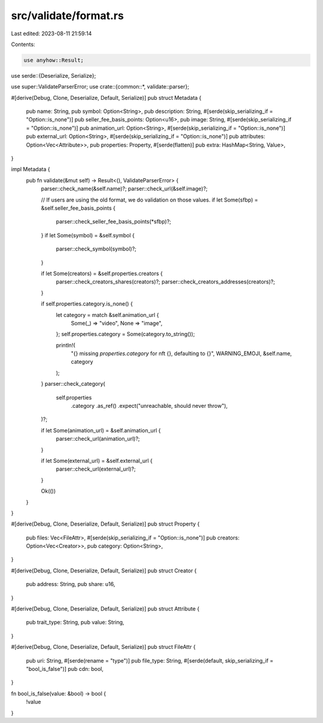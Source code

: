 src/validate/format.rs
======================

Last edited: 2023-08-11 21:59:14

Contents:

.. code-block:: rs

    use anyhow::Result;
use serde::{Deserialize, Serialize};

use super::ValidateParserError;
use crate::{common::*, validate::parser};

#[derive(Debug, Clone, Deserialize, Default, Serialize)]
pub struct Metadata {
    pub name: String,
    pub symbol: Option<String>,
    pub description: String,
    #[serde(skip_serializing_if = "Option::is_none")]
    pub seller_fee_basis_points: Option<u16>,
    pub image: String,
    #[serde(skip_serializing_if = "Option::is_none")]
    pub animation_url: Option<String>,
    #[serde(skip_serializing_if = "Option::is_none")]
    pub external_url: Option<String>,
    #[serde(skip_serializing_if = "Option::is_none")]
    pub attributes: Option<Vec<Attribute>>,
    pub properties: Property,
    #[serde(flatten)]
    pub extra: HashMap<String, Value>,
}

impl Metadata {
    pub fn validate(&mut self) -> Result<(), ValidateParserError> {
        parser::check_name(&self.name)?;
        parser::check_url(&self.image)?;

        // If users are using the old format, we do validation on those values.
        if let Some(sfbp) = &self.seller_fee_basis_points {
            parser::check_seller_fee_basis_points(*sfbp)?;
        }
        if let Some(symbol) = &self.symbol {
            parser::check_symbol(symbol)?;
        }

        if let Some(creators) = &self.properties.creators {
            parser::check_creators_shares(creators)?;
            parser::check_creators_addresses(creators)?;
        }

        if self.properties.category.is_none() {
            let category = match &self.animation_url {
                Some(_) => "video",
                None => "image",
            };
            self.properties.category = Some(category.to_string());

            println!(
                "{} missing `properties.category` for nft {}, defaulting to {}",
                WARNING_EMOJI, &self.name, category
            );
        }
        parser::check_category(
            self.properties
                .category
                .as_ref()
                .expect("unreachable, should never throw"),
        )?;

        if let Some(animation_url) = &self.animation_url {
            parser::check_url(animation_url)?;
        }

        if let Some(external_url) = &self.external_url {
            parser::check_url(external_url)?;
        }

        Ok(())
    }
}

#[derive(Debug, Clone, Deserialize, Default, Serialize)]
pub struct Property {
    pub files: Vec<FileAttr>,
    #[serde(skip_serializing_if = "Option::is_none")]
    pub creators: Option<Vec<Creator>>,
    pub category: Option<String>,
}

#[derive(Debug, Clone, Deserialize, Default, Serialize)]
pub struct Creator {
    pub address: String,
    pub share: u16,
}

#[derive(Debug, Clone, Deserialize, Default, Serialize)]
pub struct Attribute {
    pub trait_type: String,
    pub value: String,
}

#[derive(Debug, Clone, Deserialize, Default, Serialize)]
pub struct FileAttr {
    pub uri: String,
    #[serde(rename = "type")]
    pub file_type: String,
    #[serde(default, skip_serializing_if = "bool_is_false")]
    pub cdn: bool,
}

fn bool_is_false(value: &bool) -> bool {
    !value
}


